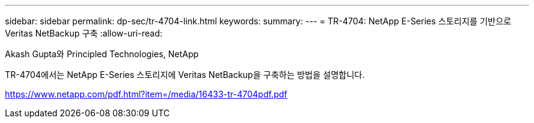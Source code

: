 ---
sidebar: sidebar 
permalink: dp-sec/tr-4704-link.html 
keywords:  
summary:  
---
= TR-4704: NetApp E-Series 스토리지를 기반으로 Veritas NetBackup 구축
:allow-uri-read: 


Akash Gupta와 Principled Technologies, NetApp

TR-4704에서는 NetApp E-Series 스토리지에 Veritas NetBackup을 구축하는 방법을 설명합니다.

link:https://www.netapp.com/pdf.html?item=/media/16433-tr-4704pdf.pdf["https://www.netapp.com/pdf.html?item=/media/16433-tr-4704pdf.pdf"^]
